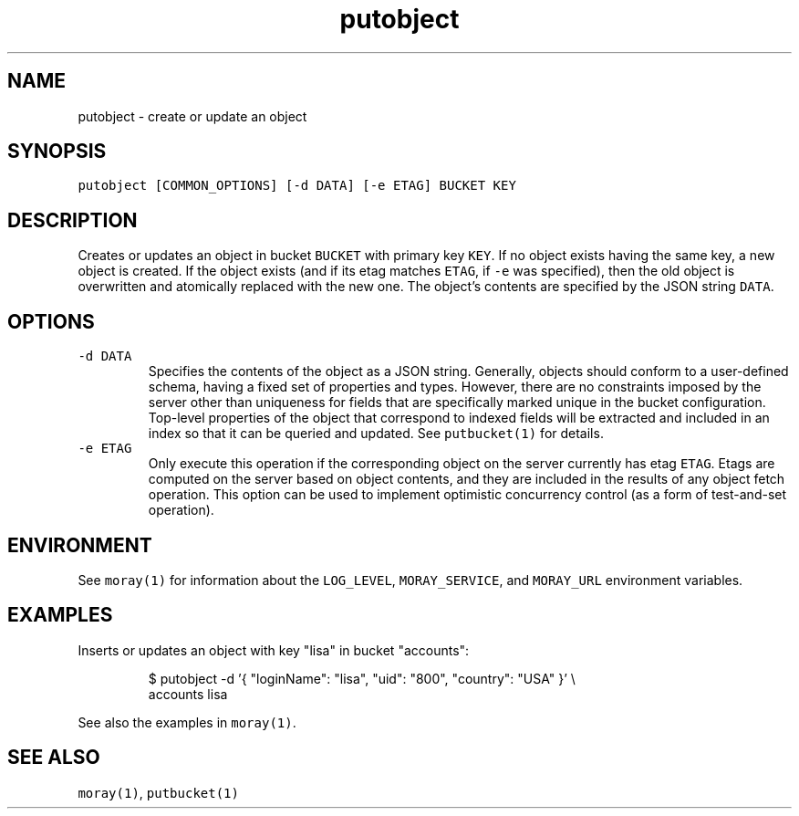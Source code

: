 .TH putobject 1 "January 2017" Moray "Moray Client Tools"
.SH NAME
.PP
putobject \- create or update an object
.SH SYNOPSIS
.PP
\fB\fCputobject [COMMON_OPTIONS] [\-d DATA] [\-e ETAG] BUCKET KEY\fR
.SH DESCRIPTION
.PP
Creates or updates an object in bucket \fB\fCBUCKET\fR with primary key \fB\fCKEY\fR\&.  If no
object exists having the same key, a new object is created.  If the object
exists (and if its etag matches \fB\fCETAG\fR, if \fB\fC\-e\fR was specified), then the old
object is overwritten and atomically replaced with the new one.  The object's
contents are specified by the JSON string \fB\fCDATA\fR\&.
.SH OPTIONS
.TP
\fB\fC\-d DATA\fR
Specifies the contents of the object as a JSON string.  Generally, objects
should conform to a user\-defined schema, having a fixed set of properties
and types.  However, there are no constraints imposed by the server other
than uniqueness for fields that are specifically marked unique in the bucket
configuration.  Top\-level properties of the object that correspond to
indexed fields will be extracted and included in an index so that it can be
queried and updated.  See \fB\fCputbucket(1)\fR for details.
.TP
\fB\fC\-e ETAG\fR
Only execute this operation if the corresponding object on the server
currently has etag \fB\fCETAG\fR\&.  Etags are computed on the server based on
object contents, and they are included in the results of any object fetch
operation.  This option can be used to implement optimistic concurrency
control (as a form of test\-and\-set operation).
.SH ENVIRONMENT
.PP
See \fB\fCmoray(1)\fR for information about the \fB\fCLOG_LEVEL\fR, \fB\fCMORAY_SERVICE\fR, and
\fB\fCMORAY_URL\fR environment variables.
.SH EXAMPLES
.PP
Inserts or updates an object with key "lisa" in bucket "accounts":
.PP
.RS
.nf
$ putobject \-d '{ "loginName": "lisa", "uid": "800", "country": "USA" }' \\
    accounts lisa
.fi
.RE
.PP
See also the examples in \fB\fCmoray(1)\fR\&.
.SH SEE ALSO
.PP
\fB\fCmoray(1)\fR, \fB\fCputbucket(1)\fR

